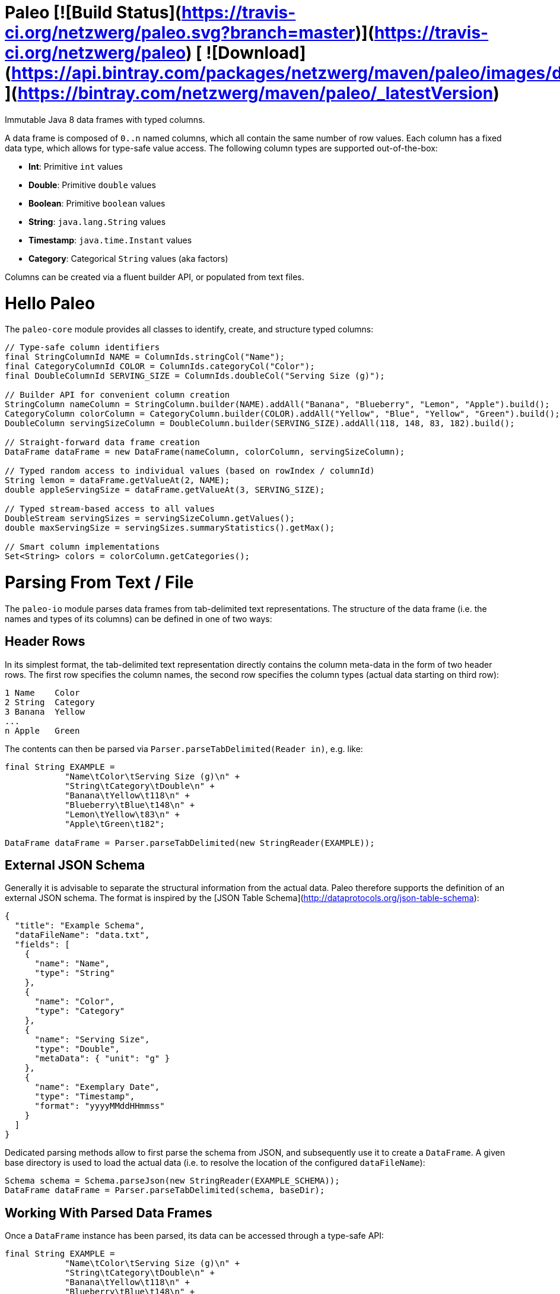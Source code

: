 # Paleo  [![Build Status](https://travis-ci.org/netzwerg/paleo.svg?branch=master)](https://travis-ci.org/netzwerg/paleo) [ ![Download](https://api.bintray.com/packages/netzwerg/maven/paleo/images/download.svg) ](https://bintray.com/netzwerg/maven/paleo/_latestVersion)

Immutable Java 8 data frames with typed columns.

A data frame is composed of `0..n` named columns, which all contain the same number of row values. Each column has a fixed
data type, which allows for type-safe value access. The following column types are supported out-of-the-box:

* **Int**: Primitive `int` values
* **Double**: Primitive `double` values
* **Boolean**: Primitive `boolean` values
* **String**: `java.lang.String` values
* **Timestamp**: `java.time.Instant` values
* **Category**: Categorical `String` values (aka factors)

Columns can be created via a fluent builder API, or populated from text files.

# Hello Paleo

The `paleo-core` module provides all classes to identify, create, and structure typed columns: 

```java
// Type-safe column identifiers
final StringColumnId NAME = ColumnIds.stringCol("Name");
final CategoryColumnId COLOR = ColumnIds.categoryCol("Color");
final DoubleColumnId SERVING_SIZE = ColumnIds.doubleCol("Serving Size (g)");

// Builder API for convenient column creation
StringColumn nameColumn = StringColumn.builder(NAME).addAll("Banana", "Blueberry", "Lemon", "Apple").build();
CategoryColumn colorColumn = CategoryColumn.builder(COLOR).addAll("Yellow", "Blue", "Yellow", "Green").build();
DoubleColumn servingSizeColumn = DoubleColumn.builder(SERVING_SIZE).addAll(118, 148, 83, 182).build();

// Straight-forward data frame creation
DataFrame dataFrame = new DataFrame(nameColumn, colorColumn, servingSizeColumn);

// Typed random access to individual values (based on rowIndex / columnId)
String lemon = dataFrame.getValueAt(2, NAME);
double appleServingSize = dataFrame.getValueAt(3, SERVING_SIZE);

// Typed stream-based access to all values
DoubleStream servingSizes = servingSizeColumn.getValues();
double maxServingSize = servingSizes.summaryStatistics().getMax();

// Smart column implementations
Set<String> colors = colorColumn.getCategories();
```

# Parsing From Text / File

The `paleo-io` module parses data frames from tab-delimited text representations. The structure of the
data frame (i.e. the names and types of its columns) can be defined in one of two ways:

## Header Rows

In its simplest format, the tab-delimited text representation directly contains the column meta-data in the form of two
header rows. The first row specifies the column names, the second row specifies the column types (actual data starting
on third row):

```
1 Name    Color
2 String  Category
3 Banana  Yellow
...
n Apple   Green
```

The contents can then be parsed via `Parser.parseTabDelimited(Reader in)`, e.g. like:

```java
final String EXAMPLE =
            "Name\tColor\tServing Size (g)\n" +
            "String\tCategory\tDouble\n" +
            "Banana\tYellow\t118\n" +
            "Blueberry\tBlue\t148\n" +
            "Lemon\tYellow\t83\n" +
            "Apple\tGreen\t182";

DataFrame dataFrame = Parser.parseTabDelimited(new StringReader(EXAMPLE));
```

## External JSON Schema

Generally it is advisable to separate the structural information from the actual data. Paleo therefore supports the
definition of an external JSON schema. The format is inspired by the [JSON Table Schema](http://dataprotocols.org/json-table-schema):

```json
{
  "title": "Example Schema",
  "dataFileName": "data.txt",
  "fields": [
    {
      "name": "Name",
      "type": "String"
    },
    {
      "name": "Color",
      "type": "Category"
    },
    {
      "name": "Serving Size",
      "type": "Double",
      "metaData": { "unit": "g" }
    },
    {
      "name": "Exemplary Date",
      "type": "Timestamp",
      "format": "yyyyMMddHHmmss"
    }
  ]
}
```

Dedicated parsing methods allow to first parse the schema from JSON, and subsequently use it to create a `DataFrame`.
A given base directory is used to load the actual data (i.e. to resolve the location of the configured `dataFileName`):

```java
Schema schema = Schema.parseJson(new StringReader(EXAMPLE_SCHEMA));
DataFrame dataFrame = Parser.parseTabDelimited(schema, baseDir);
```

## Working With Parsed Data Frames

Once a `DataFrame` instance has been parsed, its data can be accessed through a type-safe API:

```java
final String EXAMPLE =
            "Name\tColor\tServing Size (g)\n" +
            "String\tCategory\tDouble\n" +
            "Banana\tYellow\t118\n" +
            "Blueberry\tBlue\t148\n" +
            "Lemon\tYellow\t83\n" +
            "Apple\tGreen\t182";

DataFrame dataFrame = Parser.parseTabDelimited(new StringReader(EXAMPLE));

// Lookup typed identifiers by column index
final StringColumnId NAME = dataFrame.getColumnId(0, ColumnType.STRING);
final CategoryColumnId COLOR = dataFrame.getColumnId(1, ColumnType.CATEGORY);
final DoubleColumnId SERVING_SIZE = dataFrame.getColumnId(2, ColumnType.DOUBLE);

// Use identifier to access columns & values
StringColumn nameColumn = dataFrame.getColumn(NAME);
List<String> nameValues = nameColumn.getValues();

// ... or access individual values via row index / column id 
String yellow = dataFrame.getValueAt(2, COLOR);
```

# Usage

All modules are available via [Bintray/JCenter](https://bintray.com/netzwerg/maven/paleo/view).

## Repository Configuration

Gradle:

```groovy
repositories {
    jcenter()
}
```

Maven `settings.xml`:

```xml
<repository>
    <snapshots>
      <enabled>false</enabled>
    </snapshots>
    <id>central</id>
    <name>bintray</name>
    <url>http://jcenter.bintray.com</url>
</repository>
```

## Using the `paleo-core` module

Gradle:

```groovy
compile 'ch.netzwerg:paleo-core:0.4.0'
```

Maven:

```xml
<dependency>
    <groupId>ch.netzwerg</groupId>
    <artifactId>paleo-core</artifactId>
    <version>0.4.0</version>
    <type>jar</type>
</dependency>
```

## Using the `paleo-io` module

Optional (requires `paleo-core`)

Gradle:

```groovy
compile 'ch.netzwerg:paleo-io:0.4.0'
```

Maven:

```xml
<dependency>
    <groupId>ch.netzwerg</groupId>
    <artifactId>paleo-io</artifactId>
    <version>0.4.0</version>
    <type>jar</type>
</dependency>
```

# Why The Name?

The backing data structures are all about **raw** values and **primitive** types &mdash; this somehow reminded me of
the paleo diet.

&copy; 2016 Rahel Lüthy
